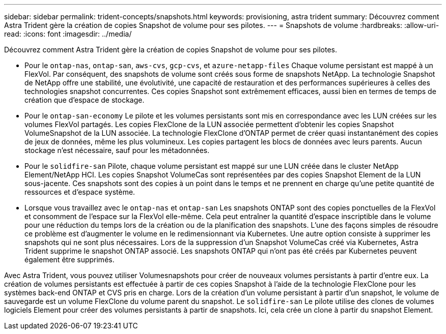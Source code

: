 ---
sidebar: sidebar 
permalink: trident-concepts/snapshots.html 
keywords: provisioning, astra trident 
summary: Découvrez comment Astra Trident gère la création de copies Snapshot de volume pour ses pilotes. 
---
= Snapshots de volume
:hardbreaks:
:allow-uri-read: 
:icons: font
:imagesdir: ../media/


Découvrez comment Astra Trident gère la création de copies Snapshot de volume pour ses pilotes.

* Pour le `ontap-nas`, `ontap-san`, `aws-cvs`, `gcp-cvs`, et `azure-netapp-files` Chaque volume persistant est mappé à un FlexVol. Par conséquent, des snapshots de volume sont créés sous forme de snapshots NetApp. La technologie Snapshot de NetApp offre une stabilité, une évolutivité, une capacité de restauration et des performances supérieures à celles des technologies snapshot concurrentes. Ces copies Snapshot sont extrêmement efficaces, aussi bien en termes de temps de création que d'espace de stockage.
* Pour le `ontap-san-economy` Le pilote et les volumes persistants sont mis en correspondance avec les LUN créées sur les volumes FlexVol partagés. Les copies FlexClone de la LUN associée permettent d'obtenir les copies Snapshot VolumeSnapshot de la LUN associée. La technologie FlexClone d'ONTAP permet de créer quasi instantanément des copies de jeux de données, même les plus volumineux. Les copies partagent les blocs de données avec leurs parents. Aucun stockage n'est nécessaire, sauf pour les métadonnées.
* Pour le `solidfire-san` Pilote, chaque volume persistant est mappé sur une LUN créée dans le cluster NetApp Element/NetApp HCI. Les copies Snapshot VolumeCas sont représentées par des copies Snapshot Element de la LUN sous-jacente. Ces snapshots sont des copies à un point dans le temps et ne prennent en charge qu'une petite quantité de ressources et d'espace système.
* Lorsque vous travaillez avec le `ontap-nas` et `ontap-san` Les snapshots ONTAP sont des copies ponctuelles de la FlexVol et consomment de l'espace sur la FlexVol elle-même. Cela peut entraîner la quantité d'espace inscriptible dans le volume pour une réduction du temps lors de la création ou de la planification des snapshots. L'une des façons simples de résoudre ce problème est d'augmenter le volume en le redimensionnant via Kubernetes. Une autre option consiste à supprimer les snapshots qui ne sont plus nécessaires. Lors de la suppression d'un Snapshot VolumeCas créé via Kubernetes, Astra Trident supprime le snapshot ONTAP associé. Les snapshots ONTAP qui n'ont pas été créés par Kubernetes peuvent également être supprimés.


Avec Astra Trident, vous pouvez utiliser Volumesnapshots pour créer de nouveaux volumes persistants à partir d'entre eux. La création de volumes persistants est effectuée à partir de ces copies Snapshot à l'aide de la technologie FlexClone pour les systèmes back-end ONTAP et CVS pris en charge. Lors de la création d'un volume persistant à partir d'un snapshot, le volume de sauvegarde est un volume FlexClone du volume parent du snapshot. Le `solidfire-san` Le pilote utilise des clones de volumes logiciels Element pour créer des volumes persistants à partir de snapshots. Ici, cela crée un clone à partir du snapshot Element.
